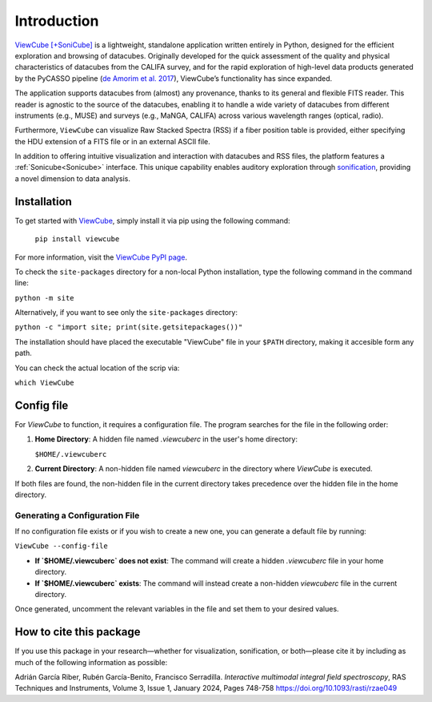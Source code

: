 ************
Introduction
************

`ViewCube [+SoniCube] <https://github.com/rgbIAA/viewcube>`_ is a lightweight, standalone 
application written entirely in Python, designed for the efficient exploration and browsing 
of datacubes. Originally developed for the quick assessment of the quality and physical 
characteristics of datacubes from the CALIFA survey, and for the rapid exploration of 
high-level data products generated by the PyCASSO pipeline 
(`de Amorim et al. 2017 <https://ui.adsabs.harvard.edu/abs/2017MNRAS.471.3727D/abstract>`_), 
ViewCube’s functionality has since expanded.

The application supports datacubes from (almost) any provenance, thanks to its general 
and flexible FITS reader. This reader is agnostic to the source of the datacubes, enabling 
it to handle a wide variety of datacubes from different instruments (e.g., MUSE) and surveys 
(e.g., MaNGA, CALIFA) across various wavelength ranges (optical, radio).

Furthermore, ``ViewCube`` can visualize Raw Stacked Spectra (RSS) if a fiber position table 
is provided, either specifying the HDU extension of a FITS file or in an external ASCII file.

In addition to offering intuitive visualization and interaction with datacubes and RSS files, 
the platform features a :ref:`Sonicube<Sonicube>` interface. This unique capability enables 
auditory exploration through `sonification <https://rgb.iaa.es/que-es-la-sonificacion/>`_, 
providing a novel dimension to data analysis.


^^^^^^^^^^^^
Installation
^^^^^^^^^^^^

To get started with `ViewCube <https://github.com/rgbIAA/viewcube>`_, simply install it 
via pip using the following command:

   ``pip install viewcube``

For more information, visit the `ViewCube PyPI page <https://pypi.org/project/ViewCube/>`_.

To check the ``site-packages`` directory for a non-local Python installation, 
type the following command in the command line:

``python -m site``

Alternatively, if you want to see only the ``site-packages`` directory:

``python -c "import site; print(site.getsitepackages())"``

The installation should have placed the executable "ViewCube" file in your ``$PATH`` directory, 
making it accesible form any path.

You can check the actual location of the scrip via:

``which ViewCube``

^^^^^^^^^^^
Config file
^^^^^^^^^^^

For `ViewCube` to function, it requires a configuration file. The program searches for the file in the following order:

1. **Home Directory**:  
   A hidden file named `.viewcuberc` in the user's home directory:  

   ``$HOME/.viewcuberc``

2. **Current Directory**:  
   A non-hidden file named `viewcuberc` in the directory where `ViewCube` is executed.

If both files are found, the non-hidden file in the current directory takes precedence over the hidden file in the home directory.

"""""""""""""""""""""""""""""""
Generating a Configuration File
"""""""""""""""""""""""""""""""  

If no configuration file exists or if you wish to create a new one, you can generate a default file by running:  

``ViewCube --config-file``

- **If `$HOME/.viewcuberc` does not exist**:  
  The command will create a hidden `.viewcuberc` file in your home directory.  
- **If `$HOME/.viewcuberc` exists**:  
  The command will instead create a non-hidden `viewcuberc` file in the current directory.  

Once generated, uncomment the relevant variables in the file and set them to your desired values.


^^^^^^^^^^^^^^^^^^^^^^^^
How to cite this package
^^^^^^^^^^^^^^^^^^^^^^^^

If you use this package in your research—whether for visualization, sonification, or both—please 
cite it by including as much of the following information as possible:

Adrián García Riber, Rubén García-Benito, Francisco Serradilla. *Interactive multimodal integral 
field spectroscopy*, RAS Techniques and Instruments, Volume 3, Issue 1, January 2024, Pages 748-758
`https://doi.org/10.1093/rasti/rzae049 <https://doi.org/10.1093/rasti/rzae049>`_ 

